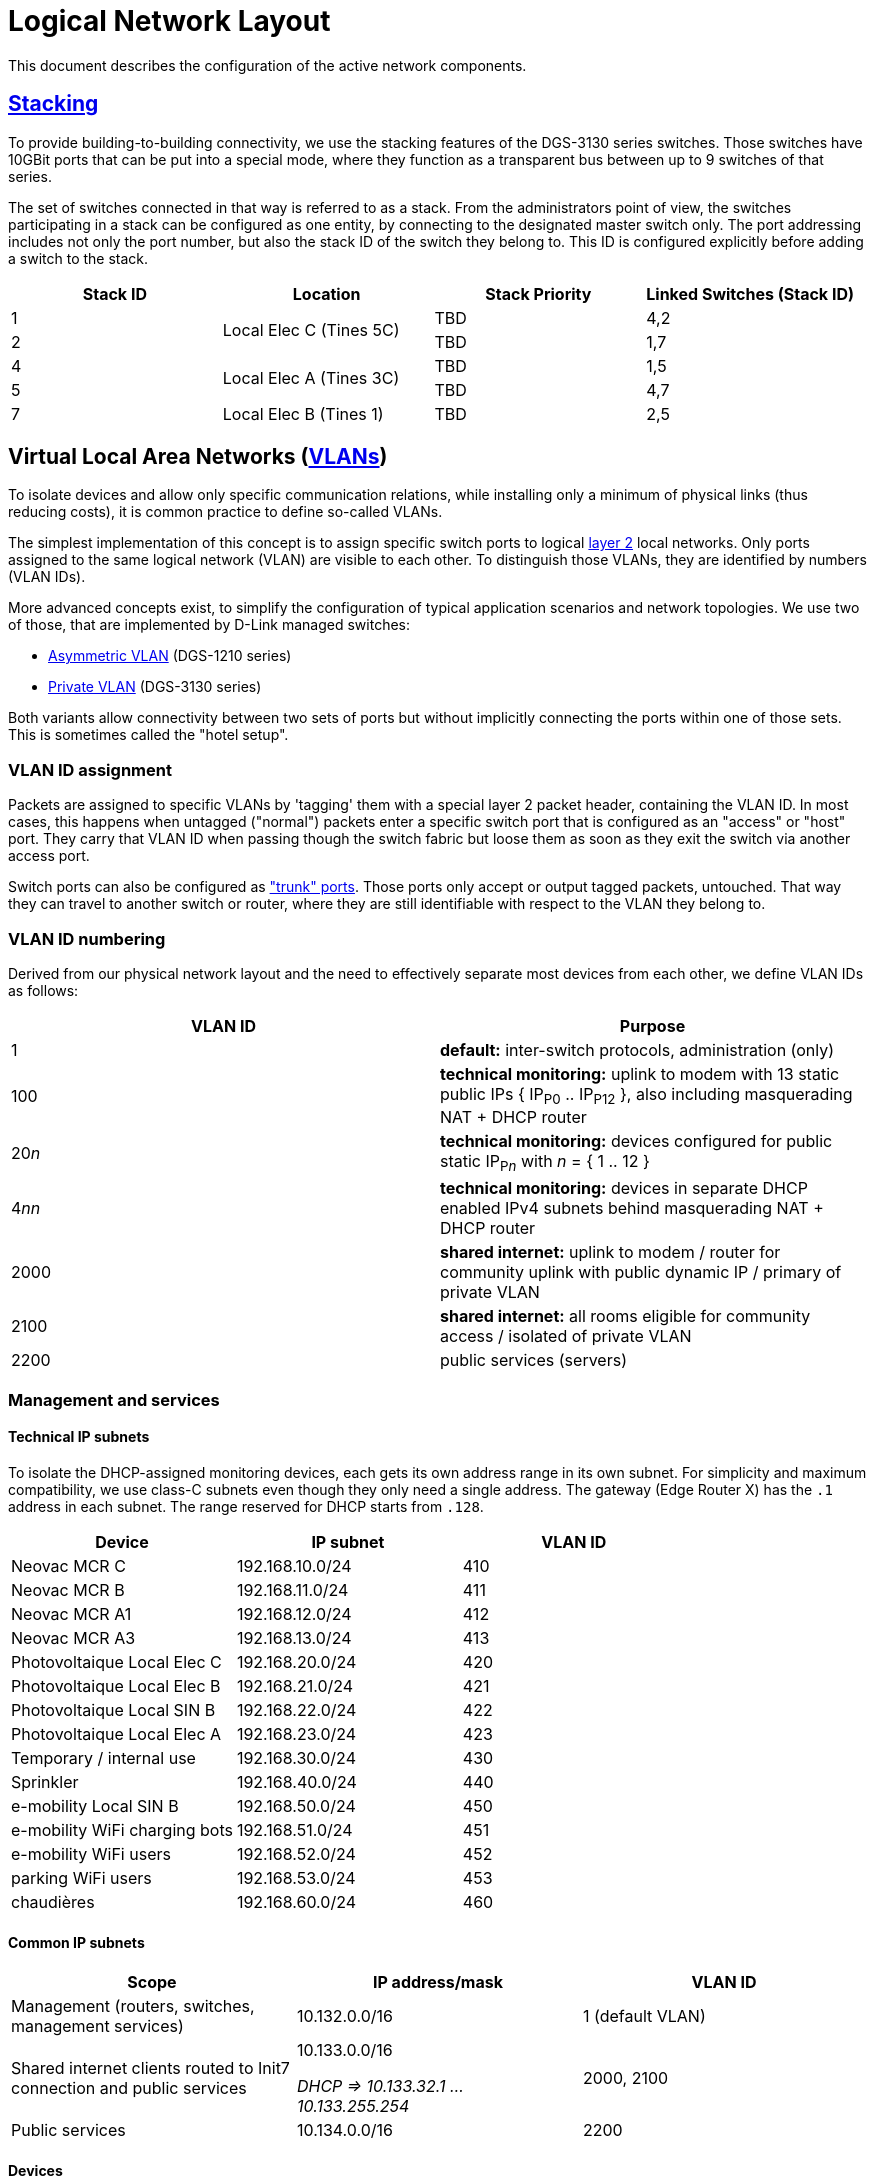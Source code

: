 :imagesdir: img
= Logical Network Layout

This document describes the configuration of the active network components.

== https://en.wikipedia.org/wiki/Stackable_switch[Stacking]

To provide building-to-building connectivity, we use the stacking features of the DGS-3130 series switches. Those switches have 10GBit ports that can be put into a special mode, where they function as a transparent bus between up to 9 switches of that series.

The set of switches connected in that way is referred to as a stack. From the administrators point of view, the switches participating in a stack can be configured as one entity, by connecting to the designated master switch only. The port addressing includes not only the port number, but also the stack ID of the switch they belong to. This ID is configured explicitly before adding a switch to the stack.

|===
|Stack ID   |Location                   |Stack Priority     |Linked Switches (Stack ID)

|1          .2+|Local Elec C (Tines 5C) |TBD                |4,2
|2                                      |TBD                |1,7
|4          .2+|Local Elec A (Tines 3C) |TBD                |1,5
|5                                      |TBD                |4,7
|7          |Local Elec B (Tines 1)     |TBD                |2,5
|===

== Virtual Local Area Networks (https://en.wikipedia.org/wiki/Virtual_LAN[VLANs])

To isolate devices and allow only specific communication relations, while installing only a minimum of physical links (thus reducing costs), it is common practice to define so-called VLANs.

The simplest implementation of this concept is to assign specific switch ports to logical https://en.wikipedia.org/wiki/Data_link_layer[layer 2] local networks. Only ports assigned to the same logical network (VLAN) are visible to each other. To distinguish those VLANs, they are identified by numbers (VLAN IDs).

More advanced concepts exist, to simplify the configuration of typical application scenarios and network topologies. We use two of those, that are implemented by D-Link managed switches:

* https://eu.dlink.com/uk/en/support/faq/switches/layer-2-gigabit/dgs-series/es_dgs_1510_asymmetric_vlan_red_corporativa_e_invitados[Asymmetric VLAN] (DGS-1210 series)
* https://www.geeksforgeeks.org/private-vlan/[Private VLAN] (DGS-3130 series)

Both variants allow connectivity between two sets of ports but without implicitly connecting the ports within one of those sets. This is sometimes called the "hotel setup".

=== VLAN ID assignment

Packets are assigned to specific VLANs by 'tagging' them with a special layer 2 packet header, containing the VLAN ID. In most cases, this happens when untagged ("normal") packets enter a specific switch port that is configured as an "access" or "host" port. They carry that VLAN ID when passing though the switch fabric but loose them as soon as they exit the switch via another access port.

Switch ports can also be configured as https://www.practicalnetworking.net/stand-alone/vlans/["trunk" ports]. Those ports only accept or output tagged packets, untouched. That way they can travel to another switch or router, where they are still identifiable with respect to the VLAN they belong to.

=== VLAN ID numbering

Derived from our physical network layout and the need to effectively separate most devices from each other, we define VLAN IDs as follows:

|===
|VLAN ID |Purpose

|1
|*default:* inter-switch protocols, administration (only)

|100
|*technical monitoring:* uplink to modem with 13 static public IPs { IP~P0~ .. IP~P12~ }, also including masquerading NAT + DHCP router

|20__n__
|*technical monitoring:* devices configured for public static IP~P__n__~ with __n__ = { 1 .. 12 }

|4__nn__
|*technical monitoring:* devices in separate DHCP enabled IPv4 subnets behind masquerading NAT + DHCP router

|2000
|*shared internet:* uplink to modem / router for community uplink with public dynamic IP / primary of private VLAN

|2100
|*shared internet:* all rooms eligible for community access / isolated of private VLAN

|2200
|public services (servers)

|===

=== Management and services

==== Technical IP subnets

To isolate the DHCP-assigned monitoring devices, each gets its own address range in its own subnet. For simplicity and maximum compatibility, we use class-C subnets even though they only need a single address. The gateway (Edge Router X) has the `.1` address in each subnet. The range reserved for DHCP starts from `.128`.

|===
|Device                       |IP subnet          |VLAN ID

|Neovac MCR C                 |192.168.10.0/24    |410
|Neovac MCR B                 |192.168.11.0/24    |411
|Neovac MCR A1                |192.168.12.0/24    |412
|Neovac MCR A3                |192.168.13.0/24    |413
|Photovoltaique Local Elec C  |192.168.20.0/24    |420
|Photovoltaique Local Elec B  |192.168.21.0/24    |421
|Photovoltaique Local SIN B   |192.168.22.0/24    |422
|Photovoltaique Local Elec A  |192.168.23.0/24    |423
|Temporary / internal use     |192.168.30.0/24    |430
|Sprinkler                    |192.168.40.0/24    |440
|e-mobility Local SIN B       |192.168.50.0/24    |450
|e-mobility WiFi charging bots|192.168.51.0/24    |451
|e-mobility WiFi users        |192.168.52.0/24    |452
|parking WiFi users           |192.168.53.0/24    |453
|chaudières                   |192.168.60.0/24    |460
|===

==== Common IP subnets

|===
|Scope |IP address/mask |VLAN ID

|Management (routers, switches, management services)
|10.132.0.0/16
|1 (default VLAN)

|Shared internet clients routed to Init7 connection and public services
a|10.133.0.0/16

_DHCP => 10.133.32.1 ... 10.133.255.254_
|2000, 2100

|Public services
|10.134.0.0/16
|2200

|===

==== Devices

|===
|Device(s)                  |Location                       |IP address/mask   h|VLAN ID

|NetPlus Bridge				.7+|Local Elec C (Tines 5C)		|-					|100
|DGS-3130 Stack ID 1										|10.134.0.1/24      .4+|1
|DGS-3130 Stack ID 2                                        |10.134.0.2/24
|DGS-1210-16                                                |10.134.0.151/24
.3+|Edge Router X											|10.134.0.152/24
															|192.168.x.y		|4__nn__
															|NetPlus static		|100
|Nokia XS-010X-Q bridge    	.11+|Local Elec A (Tines 3C)	|-					|-
.3+|Mikrotik CCR2004 router									|10.133.0.1/16		|2000
															|10.132.0.1/16		|2200
															|Init7 DHCP			|-
|DGS-3130 Stack ID 4										|10.134.0.4/24		.4+|1
|DGS-3130 Stack ID 5                                        |10.134.0.5/24
|DGS-1210-16                                                |10.134.0.131/24
.2+|Auth (Banana PI M1, server)								|10.134.0.132/24
                                                    		|10.132.0.132/16	|2200
.2+|Services (Raspberry Pi 4, server)						|10.134.0.133/16	|1
															|10.132.0.133/16	|2200
|DGS-3130 Stack ID 7  .2+|Local Elec B (Tines 1)            |10.134.0.7/24      .4+|1
|DGS-1210-16                                                |10.134.0.111/24
|RB260GSP             |Local SIN B                          |DHCP  / check on Edge Router X      
|DAP-2610             |Parking                              |10.134.0.112/24
|===

==== Primary router (Mikrotik CCR2004, building A)

===== Connections

* Init7 network (internet) via the Nokia XS-010X-Q bridge. It gets a public IP via DHCP for that interface.
* internet clients on the isolated VLAN via the main switches.
* public servers via the services network / VLAN.

==== Technical router (Edge router X, building C)

===== Connections

* NetPlus network (internet) via a bridge from NetPlus. It has a public static IP in a /28 subnet.
* technical devices, via dedicated VLANs via the main switches
* management network on the default VLAN

=== User Authentication

A server "auth" is envisioned to manage VPN users and 802.1X authentication. This server will be available in the management VLAN (to authenticate VPN users) and in the primary VLAN of the shared internet private VLAN (for WPA2-Enterprise access). It has multiple logical interfaces for its single physical connector.

This device will also provide backup storage for the "services" server.

=== Services

For various community services, a "services" server is present in the services subnet / VLAN.

This device will also provide backup storage for the "auth" server.